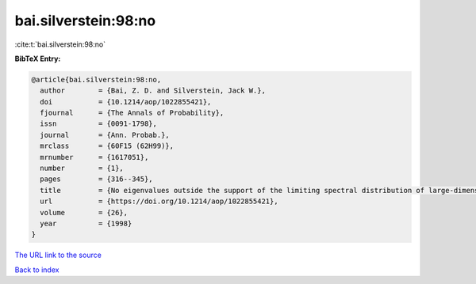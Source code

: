 bai.silverstein:98:no
=====================

:cite:t:`bai.silverstein:98:no`

**BibTeX Entry:**

.. code-block:: bibtex

   @article{bai.silverstein:98:no,
     author        = {Bai, Z. D. and Silverstein, Jack W.},
     doi           = {10.1214/aop/1022855421},
     fjournal      = {The Annals of Probability},
     issn          = {0091-1798},
     journal       = {Ann. Probab.},
     mrclass       = {60F15 (62H99)},
     mrnumber      = {1617051},
     number        = {1},
     pages         = {316--345},
     title         = {No eigenvalues outside the support of the limiting spectral distribution of large-dimensional sample covariance matrices},
     url           = {https://doi.org/10.1214/aop/1022855421},
     volume        = {26},
     year          = {1998}
   }
`The URL link to the source <https://doi.org/10.1214/aop/1022855421>`_


`Back to index <../By-Cite-Keys.html>`_
